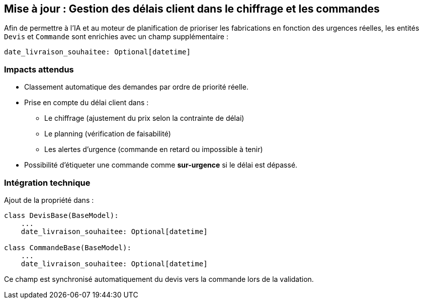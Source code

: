 
== Mise à jour : Gestion des délais client dans le chiffrage et les commandes

Afin de permettre à l’IA et au moteur de planification de prioriser les fabrications en fonction des urgences réelles, les entités `Devis` et `Commande` sont enrichies avec un champ supplémentaire :

[source,python]
----
date_livraison_souhaitee: Optional[datetime]
----

=== Impacts attendus

- Classement automatique des demandes par ordre de priorité réelle.
- Prise en compte du délai client dans :
  * Le chiffrage (ajustement du prix selon la contrainte de délai)
  * Le planning (vérification de faisabilité)
  * Les alertes d’urgence (commande en retard ou impossible à tenir)
- Possibilité d’étiqueter une commande comme *sur-urgence* si le délai est dépassé.

=== Intégration technique

Ajout de la propriété dans :

[source,python]
----
class DevisBase(BaseModel):
    ...
    date_livraison_souhaitee: Optional[datetime]

class CommandeBase(BaseModel):
    ...
    date_livraison_souhaitee: Optional[datetime]
----

Ce champ est synchronisé automatiquement du devis vers la commande lors de la validation.


